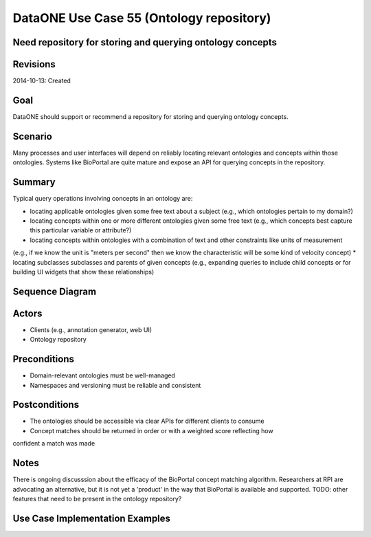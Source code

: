 
DataONE Use Case 55 (Ontology repository)
==========================================

Need repository for storing and querying ontology concepts
----------------------------------------------------------

Revisions
---------
2014-10-13: Created

Goal
----
DataONE should support or recommend a repository for storing and querying ontology concepts.

Scenario
--------
Many processes and user interfaces will depend on reliably locating relevant ontologies and concepts
within those ontologies. Systems like BioPortal are quite mature and expose an API for querying concepts 
in the repository.

Summary
-------
Typical query operations involving concepts in an ontology are:

* locating applicable ontologies given some free text about a subject (e.g., which ontologies pertain to my domain?)
* locating concepts within one or more different ontologies given some free text (e.g., which concepts best capture this particular variable or attribute?)
* locating concepts within ontologies with a combination of text and other constraints like units of measurement 
(e.g., if we know the unit is "meters per second" then we know the characteristic will be some kind of velocity concept)
* locating subclasses subclasses and parents of given concepts 
(e.g., expanding queries to include child concepts or for building UI widgets that show these relationships)
	

Sequence Diagram
----------------
.. 
    @startuml images/uc_55_seq.png 
		participant "Ontology repository" as ontrepo
		participant "Annotation generator" as autoann
		participant "Web UI" as webui 
		
		note left of ontrepo: e.g., BioPortal
		note left of autoann: TBD
		note left of webui: e.g., MetacatUI
			  
	  == Annotation generator example ==			  
	  autoann -> ontrepo: getConcepts(metadata, ontology)
	  ontrepo -> autoann: concepts
	  note right
	  	Parse existing attribute-level
	  	metadata to find concept matches
	  	in a given ontology or set of
	  	ontologies
	  end note
	  autoann -> autoann: generate annotation  
	  
	  == UI example ==
	  webui -> ontrepo: getOntology(domain)
	  note right
	  	Look up relevant 
	  	ontology for the domain
	  end note
	  ontrepo -> webui: ontology
	  
	  webui -> ontrepo: getConcepts(ontology)
	  note right
	  	Look up all concepts for given
	  	ontology
	  end note
	  ontrepo -> webui: concepts
	  webui -> user: render widget
	  note left
	 	 show user a tree-structure 
	 	 for selecting a concept
	  end note 
	  
    @enduml
   
.. image:: images/uc_55_seq.png

Actors
------
* Clients (e.g., annotation generator, web UI)
* Ontology repository

Preconditions
-------------
* Domain-relevant ontologies must be well-managed 
* Namespaces and versioning must be reliable and consistent
	
Postconditions
--------------
* The ontologies should be accessible via clear APIs for different clients to consume
* Concept matches should be returned in order or with a weighted score reflecting how
confident a match was made

Notes
-----
There is ongoing discusssion about the efficacy of the BioPortal concept matching algorithm.
Researchers at RPI are advocating an alternative, but it is not yet a 'product' in the way that
BioPortal is available and supported.
TODO: other features that need to be present in the ontology repository?

Use Case Implementation Examples
--------------------------------



